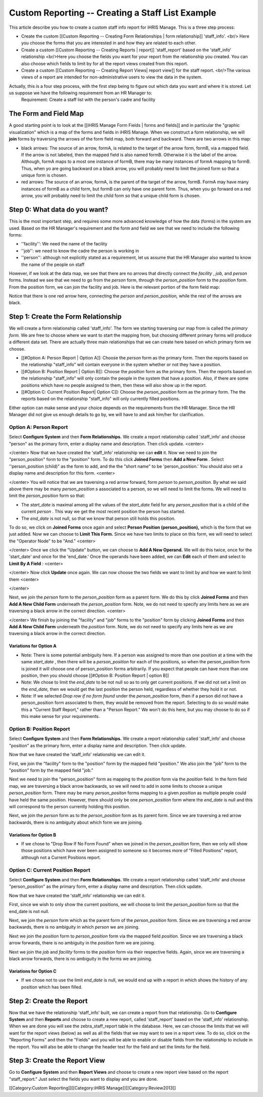 Custom Reporting -- Creating a Staff List Example
=================================================

This article describe you how to create a custom staff info report for iHRIS Manage.  This is a three step process:


* Create the custom [[Custom Reporting -- Creating Form Relationships | form relationship]] 'staff_info'. <br/> Here you choose the forms that you are interested in and how they are related to each other.
* Create a custom [[Custom Reporting -- Creating Reports | report]] 'staff_report' based on the 'staff_info' relationship <br/>Here you choose the fields you want for your report from the relationship you created.  You can also choose which fields to limit by for all the report views created from this report.
* Create a custom [[Custom Reporting -- Creating Report Views| report view]] for the staff report. <br/>The various views of a report are intended for non-administrative users to view the data in the system.

Actually, this is a four step process, with the first step being to figure out which data you want and where it is stored.  Let us suppose we have the following requirement from an HR Manager to:
 Requirement: Create a staff list with the person's cadre and facility 




The Form and Field Map
^^^^^^^^^^^^^^^^^^^^^^
A good starting point is to look at the [[iHRIS Manage Form Fields | forms and fields]] and in particular the "graphic visualization" which is a map of the forms and fields in iHRIS Manage.  When we construct a form relationship, we will **join**  forms by traversing the arrows of the form field map, both forward and backward. There are two arrows in this map:


* black arrows: The source of an arrow, formA, is related to the target of the arrow form, formB,  via a mapped field.  If the arrow is not labeled, then the mapped field is also named formB. Otherwise it is the label of the arrow.  Although, formA maps to a most one instance of formB, there may be many instances of formA mapping to formB.  Thus, when yo are going backward on a black arrow, you will probably need to limit the joined form so that a unique form is chosen.
* red arrows:  The source of an arrow, formA, is the parent of the target of the arrow, formB.  FormA may have many instances of formB as a child form, but formB can only have one parent form.  Thus, when you go forward on a red arrow, you will probably need to limit the child form so that a unique child form is chosen.


Step 0: What data do you want?
^^^^^^^^^^^^^^^^^^^^^^^^^^^^^^
This is the most important step, and requires some more advanced knowledge of how the data (forms) in the system are used.  
Based on the HR Manager's requirement and the form and field we see that we need to include the following forms:


* ''facility'':  We need the name of the facility
* ''job'':  we need to know the cadre the person is working in
* ''person'': although not explicitly stated as a requirement, let us assume that the HR Manager also wanted to know the name of the people on staff
However, if we look at the data map, we see that there are no arrows that directly connect the *facility* , *job,*  and *person*  forms.  Instead we see that we need to go from the *person*  form, through the *person_position*  form to the *position*  form.  From the position form, we can join the facility and job.  Here is the relevant portion of the form field map:


.. image:: images/Forms-person-position-map.gif
    :align: center



Notice that there is one red arrow here, connecting the *person*  and *person_position,*   while the rest of the arrows are black.


Step 1: Create the Form Relationship
^^^^^^^^^^^^^^^^^^^^^^^^^^^^^^^^^^^^
We will create a form relationship called 'staff_info'.  The form we starting traversing our map from is called the *primary form.*   We are free to choose where we want to start the mapping from, but choosing different primary forms will produce a different data set. There are actually three main relationships that we can create here based on which primary form we choose.   


* [[#Option A:  Person Report | Option A]]: Choose the *person*  form as the primary form. Then the reports based on the relationship "staff_info" will contain everyone in the system whether or not they have a position.
* [[#Option B:  Position Report | Option B]]: Choose the *position*  form as the primary form.  Then the reports based on the relationship "staff_info" will only contain the people in the system that have a position.  Also, if there are some positions which have no people assigned to them, then  these will also show up in the report.
* [[#Option C: Current Position Report| Option C]]:  Choose the *person_position*  form as the primary form.  The the reports based on the relationship "staff_info" will only currently filled positions.

Either option can make sense and your choice depends on the requirements from the HR Manager.  Since the HR Manager did not give us enough details to go by, we will have to and ask him/her for clarification.



Option A: Person Report
~~~~~~~~~~~~~~~~~~~~~~~
Select **Configure System**  and then **Form Relationships.**  We create a report relationship called 'staff_info' and choose "person" as the primary form, enter a display name and description. Then click update.
<center>

.. image:: images/screenshot-create-relationship.gif
    :align: center


</center>
Now that we have created the 'staff_info' relationship we can **edit**  it. Now we need to join the "person_position" form to the "position" form.  To do this click **Joined Forms**  then **Add a New Form** .  Select ''person_position (child)" as the form to add, and the the "short name" to be 'person_position.'   You should also set a display name and description for this form.
<center>

.. image:: images/Screenshort-join-person-position.gif
    :align: center


</center>
You will notice that we are traversing a red arrow forward, form *person*  to *person_position.*   By what we said above there may be many *person_position* s associated to a person, so we will need to limit the forms.  We will need to limit the *person_position*  form so that:


* The *start_date*  is maximal among all the values of the *start_date*  field for any *person_position*  that is a child of the current *person*  .  This way we get the most recent position the person has started.
* The *end_date*  is not null, so that we know that person still holds this position.
To do so, we click on **Joined Forms**  once again and select **Person Position (person_position),**  which is the form that we just added.  Now we can choose to **Limit This Form.**   Since we have two limits to place on this form, we will need to select the "Operator Node" to be "And."
<center>

.. image:: images/Screenshot-limit-person-position-AND.png
    :align: center


</center>
Once we click the "Update" button, we can choose to **Add A New Operand.**    We will do this twice, once for the 'start_date' and once for the 'end_date.'  Once the operands have been added, we can **Edit**  each of them and select to **Limit  By A Field** :
<center>

.. image:: images/Screenshot-limit-person-position-FIELDS.png
    :align: center


</center>
Now click **Update**  once again.  We can now choose the two fields we want to limit by and how we want to limit them
<center>

.. image:: images/Screenshot-limit-person-position-FIELDS2.png
    :align: center


</center>


Next, we join the *person*  form to the *person_position*  form as a parent form.  We do this by click **Joined Forms**  and then **Add A New Child Form**  underneath the *person_position*  form.  Note, we do not need to specify any limits here as we are traversing a black arrow in the correct direction.
<center>

.. image:: images/Screenshot-join-position.png
    :align: center


</center>
We finish by joining the "facility" and "job" forms to the "position" form by clicking **Joined Forms**  and then **Add A New Child Form**  underneath the *position*  form.  Note, we do not need to specify any limits here as we are traversing a black arrow in the correct direction.


Variations for Option A
-----------------------


* Note: There is some potential ambiguity here.  If a person was assigned to more than one position at a time with the same *start_date* , then there will be a *person_position*  for each of the positions, so when the person_position form is joined it will choose one of person_position forms arbitrarily.  If you expect that people can have more than one position, then you should choose [[#Option B:  Position Report | option B]]
* Note: We chose to limit the *end_date*  to be not null so as to only get current positions.  If we did not set a limit on the *end_date,*  then we would get the last position the person held, regardless of whether they hold it or not.
* Note: If we selected *Drop row if no form found*  under the *person_position*  form, then if a person did not have a person_position form associated to them, they would be removed from the report.  Selecting to do so would make this a "Current Staff Report," rather than a "Person Report." We won't do this here, but you may choose to do so if this make sense for your requirements.


Option B:  Position Report
~~~~~~~~~~~~~~~~~~~~~~~~~~
Select **Configure System**  and then **Form Relationships.**  We create a report relationship called 'staff_info' and choose "position" as the primary form, enter a display name and description. Then click update.

Now that we have created the 'staff_info' relationship we can edit it. 

First, we join the "facility" form to the "position" form by the mapped field "position."   We also join the "job" form to the "position" form by the mapped field "job."
  
Next we need to join the "person_position" form as mapping to the *position*  form via the *position*  field.   In the form field map, we are traversing a black arrow backwards, so we will need to add in some limits to choose a unique *person_position*  form.  There may be many *person_positon*  forms mapping to a given *position*  as multiple people could have held the same position.  However, there should only be one *person_position*  form where the *end_date*  is null and this will correspond to the person currently holding this position.

Next, we join the *person*  form  as to the *person_position*  form as its parent form.  Since we are traversing a red arrow backwards, there is no ambiguity about which form we are joining.


Variations for Option B
-----------------------


* If we chose to "Drop Row If No Form Found"  when we joined in the *person_position*  form, then we only will show those positions which have ever been assigned to someone so it becomes more of "Filled Positions" report, although not a Current Positions report.


Option C: Current Position Report
~~~~~~~~~~~~~~~~~~~~~~~~~~~~~~~~~
Select **Configure System**  and then **Form Relationships.**  We create a report relationship called 'staff_info' and choose "person_position" as the primary form, enter a display name and description. Then click update.

Now that we have created the 'staff_info' relationship we can edit it. 

First, since we wish to only show the current positions, we will choose to limit the *person_position*  form so that the end_date is not null.

Next, we join the *person*  form which as the parent form of the *person_position*  form.  Since we are traversing a red arrow backwards, there is no ambiguity in which *person*  we are joining.

Next we join the *position*  form to *person_position*  form via the mapped field *position.*  Since we are traversing a black arrow forwards, there is no ambiguity in the *position*  form we are joining.

Next we join the *job*  and *facility*  forms to the *position*  form via their respective fields.  Again, since we are traversing a black arrow forwards, there is no ambiguity in the forms we are joining.


Variations for Option C
-----------------------


* If we chose not to use the limit *end_date*  is null, we would end up with a report in which shows the history of any position which has been filled.


Step 2: Create the Report
^^^^^^^^^^^^^^^^^^^^^^^^^

Now that we have the relationship 'staff_info' built, we can create a report from that relationship. Go to **Configure System**  and then **Reports**  and choose to create a new report, called 'staff_report' based on the 'staff_info' relationship.  When we are done you will see the zebra_staff_report table in the database. Here, we can choose the limits that we will want for the report views (below) as well as all the fields that we may want to see in a report view.   To do so, click on the "Reporting Forms" and then the "Fields" and you will be able to enable or disable fields from the relationship to include in the report.  You will also be able  to change the header text for the field and set the limits for the field.


Step 3: Create the Report View
^^^^^^^^^^^^^^^^^^^^^^^^^^^^^^
Go to **Configure System**  and then **Report Views**  and choose to create a new report view based on the report "staff_report."   Just select the fields you want to display and you are done.

[[Category:Custom Reporting]][[Category:iHRIS Manage]][[Category:Review2013]]
